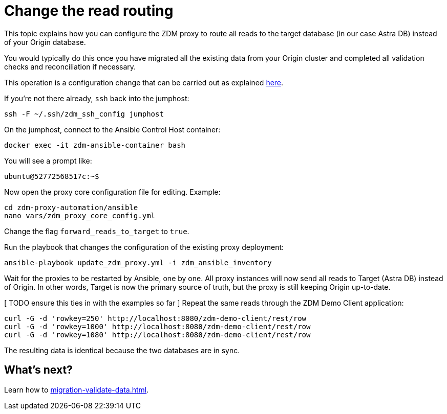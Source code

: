 = Change the read routing

This topic explains how you can configure the ZDM proxy to route all reads to the target database (in our case Astra DB) instead of your Origin database.

You would typically do this once you have migrated all the existing data from your Origin cluster and completed all validation checks and reconciliation if necessary.

This operation is a configuration change that can be carried out as explained xref:migration-manage-proxy-instances.adoc#change-mutable-config-property[here].

If you're not there already, `ssh` back into the jumphost:

```bash
ssh -F ~/.ssh/zdm_ssh_config jumphost
```

On the jumphost, connect to the Ansible Control Host container:
```bash
docker exec -it zdm-ansible-container bash
```
You will see a prompt like:
```bash
ubuntu@52772568517c:~$
```

Now open the proxy core configuration file for editing. Example:

```bash
cd zdm-proxy-automation/ansible
nano vars/zdm_proxy_core_config.yml
```

Change the flag `forward_reads_to_target` to `true`.

Run the playbook that changes the configuration of the existing proxy deployment:

```bash
ansible-playbook update_zdm_proxy.yml -i zdm_ansible_inventory
```

Wait for the proxies to be restarted by Ansible, one by one. All proxy instances will now send all reads to Target (Astra DB) instead of Origin. In other words, Target is now the primary source of truth, but the proxy is still keeping Origin up-to-date.

[ TODO ensure this ties in with the examples so far ]
Repeat the same reads through the ZDM Demo Client application:

```bash
curl -G -d 'rowkey=250' http://localhost:8080/zdm-demo-client/rest/row
curl -G -d 'rowkey=1000' http://localhost:8080/zdm-demo-client/rest/row
curl -G -d 'rowkey=1080' http://localhost:8080/zdm-demo-client/rest/row
```

The resulting data is identical because the two databases are in sync.

== What's next? 

Learn how to xref:migration-validate-data.adoc[].
